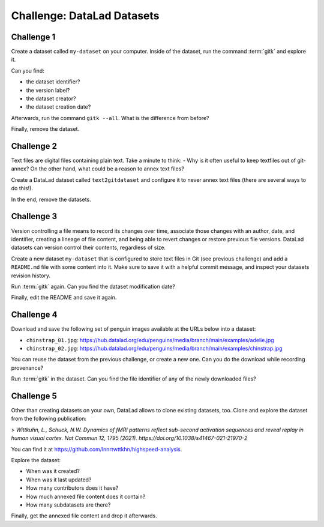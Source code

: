 .. index::
   pair: create; DataLad command
   pair: create dataset; with DataLad
.. _challengeDS:

Challenge: DataLad Datasets
***************************

.. importantnote:: You can always get help

   In order to learn about available DataLad commands, use ``datalad --help``. In order to learn more about a specific command, use ``datalad <subcommand> --help``.


Challenge 1
"""""""""""

Create a dataset called ``my-dataset`` on your computer.
Inside of the dataset, run the command :term:`gitk` and explore it.

Can you find:

- the dataset identifier?
- the version label?
- the dataset creator?
- the dataset creation date?

Afterwards, run the command ``gitk --all``. What is the difference from before?

.. find-out-more:: Show me how to do it

	To create a new dataset, run:

	.. runrecord:: _examples/cha-102-101-datasets-1
	   :language: console
	   :workdir: challenges/102-101-dataset

	   $ datalad create my-dataset

Finally, remove the dataset.

.. find-out-more:: How do I do that?

	To remove it, run :dlcmd:`drop`. Importantly, this command needs to run *outside* of the dataset.

	.. runrecord:: _examples/cha-102-101-datasets-2
	   :language: console
	   :workdir: challenges/102-101-dataset

	   $ datalad drop --what all -d my-dataset --reckless availability


Challenge 2
"""""""""""

Text files are digital files containing plain text.
Take a minute to think:
- Why is it often useful to keep textfiles out of git-annex?
On the other hand, what could be a reason to annex text files?

.. find-out-more:: Tell me!

   **Why is it useful to keep textfiles out of git-annex**?

   - To make editing easier (no need to unlock)
   - To have a nicer Git history (commits can show differences between file revisions)
   - To distribute the file automatically with every clone (unlike with annexed files, file content of files kept in Git is readily available in shared dataset clones)

   **What could be a reason to annex text files?**

   - To keep file contents private/secret (annexing files allows access control)
   - An unusually large text file (at least dozens of MB)

Create a DataLad dataset called ``text2gitdataset`` and configure it to never annex text files (there are several ways to do this!).

.. find-out-more:: Ok, show me the ways!

   **1. Right at dataset creation**

   .. runrecord:: _examples/cha-102-101-datasets-3
      :language: console
      :workdir: challenges/102-101-dataset

      $ datalad create -c text2git text2gitdataset

   **2. After dataset creation** with a :dlcmd:`run-procedure`

   .. runrecord:: _examples/cha-102-101-datasets-4
      :language: console
      :workdir: challenges/102-101-dataset

      $ datalad create text2gitdataset-2
      $ cd text2gitdataset-2
      $ datalad run-procedure cfg_text2git

   **3. By editing .gitattributes by hand**

   .. runrecord:: _examples/cha-102-101-datasets-5
      :language: console
      :workdir: challenges/102-101-dataset

      $ datalad create text2gitdataset-3
      $ cd text2gitdataset-3
      $ echo "* annex.largefiles=(mimeencoding=binary)and(largerthan=0))" >> .gitattributes
      $ datalad save -m "configure Dataset to keep text files in Git"

In the end, remove the datasets.

.. find-out-more:: Can you show me again?

   Clean-up:

   .. runrecord:: _examples/cha-102-101-datasets-6
      :language: console
      :workdir: challenges/102-101-dataset

      $ datalad drop -d text2gitdataset --what all --reckless availability
      $ datalad drop -d text2gitdataset-2 --what all --reckless availability
      $ datalad drop -d text2gitdataset-3 --what all --reckless availability

Challenge 3
"""""""""""

Version controlling a file means to record its changes over time, associate those changes with an author, date, and identifier, creating a lineage of file content, and being able to revert changes or restore previous file versions.
DataLad datasets can version control their contents, regardless of size.

Create a new dataset ``my-dataset`` that is configured to store text files in Git (see previous challenge) and add a ``README.md`` file with some content into it.
Make sure to save it with a helpful commit message, and inspect your datasets revision history.

.. find-out-more:: Let's go!

   Create the dataset and ``cd`` into it:

   .. runrecord:: _examples/cha-102-101-datasets-7
      :language: console
      :workdir: challenges/102-101-dataset

      $ datalad create -c text2git my-dataset
      $ cd my-dataset

   Create a text file and save it (you can also create a text file with an editor of your choice, e.g., :term:`vim`.)

   .. runrecord:: _examples/cha-102-101-datasets-8
      :language: console
      :workdir: challenges/102-101-dataset/my-dataset

      $ echo "# Example Dataset" > README.md
      $ datalad status

   .. runrecord:: _examples/cha-102-101-datasets-9
      :language: console
      :workdir: challenges/102-101-dataset/my-dataset

      $ datalad save -m "add a README to the dataset"

   Check the dataset's history:

   .. runrecord:: _examples/cha-102-101-datasets-10
      :language: console
      :workdir: challenges/102-101-dataset/my-dataset

      $ git log

Run :term:`gitk` again. Can you find the dataset modification date?

Finally, edit the README and save it again.

.. find-out-more:: Let's go!

   .. runrecord:: _examples/cha-102-101-datasets-11
      :language: console
      :workdir: challenges/102-101-dataset/my-dataset

      $ echo "This is my example dataset" >> README.md
      $ datalad save -m "Add redundant explanation"

Challenge 4
"""""""""""

Download and save the following set of penguin images available at the URLs below into a dataset:

- ``chinstrap_01.jpg``: https://hub.datalad.org/edu/penguins/media/branch/main/examples/adelie.jpg
- ``chinstrap_02.jpg``: https://hub.datalad.org/edu/penguins/media/branch/main/examples/chinstrap.jpg

You can reuse the dataset from the previous challenge, or create a new one.
Can you do the download while recording provenance?

.. find-out-more:: Give me a hint about provenance

   Try using :dlcmd:`download-url` or `datalad-next's  "download" command <https://docs.datalad.org/projects/next/en/stable/generated/man/datalad-download.html>`_ combined with :dlcmd:`run`.

.. find-out-more:: Show me the entire solution

   You can download a file and save it manually:

   .. runrecord:: _examples/cha-102-101-datasets-12
      :language: console
      :workdir: challenges/102-101-dataset/my-dataset

      $ wget -q -O chinstrap_01.jpg "https://hub.datalad.org/edu/penguins/media/branch/main/examples/adelie.jpg"
      $ datalad save -m "Add manually downloaded images"

   Or download it recording its origin as provenance:

   .. runrecord:: _examples/cha-102-101-datasets-13
      :language: console
      :workdir: challenges/102-101-dataset/my-dataset

      $ datalad run -m "Add image from the web" " datalad download 'https://hub.datalad.org/edu/penguins/media/branch/main/examples/chinstrap.jpg'"

Run :term:`gitk` in the dataset.
Can you find the file identifier of any of the newly downloaded files?

Challenge 5
"""""""""""

Other than creating datasets on your own, DataLad allows to clone existing datasets, too.
Clone and explore the dataset from the following publication:

> *Wittkuhn, L., Schuck, N.W. Dynamics of fMRI patterns reflect sub-second activation sequences and reveal replay in human visual cortex. Nat Commun 12, 1795 (2021). https://doi.org/10.1038/s41467-021-21970-2*

You can find it at https://github.com/lnnrtwttkhn/highspeed-analysis.


.. find-out-more:: Show me how to clone it

   .. runrecord:: _examples/cha-102-101-datasets-14
      :language: console
      :workdir: challenges/102-101-dataset/

      $ datalad clone https://github.com/lnnrtwttkhn/highspeed-analysis.git

Explore the dataset:

- When was it created?
- When was it last updated?
- How many contributors does it have?
- How much annexed file content does it contain?
- How many subdatasets are there?

.. find-out-more:: Let's compare explorations

   When was it created?

   .. runrecord:: _examples/cha-102-101-datasets-15
      :language: console
      :workdir: challenges/102-101-dataset/

      $ cd highspeed-analysis
      # first commit
      $ git log $(git rev-list --max-parents=0 HEAD)

   When was it last updated?

   .. runrecord:: _examples/cha-102-101-datasets-16
      :language: console
      :workdir: challenges/102-101-dataset/highspeed-analysis

      # most recent commit
      $ git show

   How many contributors does it have?

   .. runrecord:: _examples/cha-102-101-datasets-17
      :language: console
      :workdir: challenges/102-101-dataset/highspeed-analysis

      # contributions by contributor
      $ git shortlog -s

   How much annexed file content does it contain?

   .. runrecord:: _examples/cha-102-101-datasets-18
      :language: console
      :workdir: challenges/102-101-dataset/highspeed-analysis

      $ datalad status --annex all

   How many subdatasets are there?

   .. runrecord:: _examples/cha-102-101-datasets-19
      :language: console
      :workdir: challenges/102-101-dataset/highspeed-analysis

      $ datalad subdatasets

Finally, get the annexed file content and drop it afterwards.

.. find-out-more:: Yeah, data!

   Get it...

   .. runrecord:: _examples/cha-102-101-datasets-20
      :language: console
      :workdir: challenges/102-101-dataset/highspeed-analysis

      $ datalad get .

   Drop it!

   .. runrecord:: _examples/cha-102-101-datasets-21
      :language: console
      :workdir: challenges/102-101-dataset/highspeed-analysis

      $ datalad drop .
